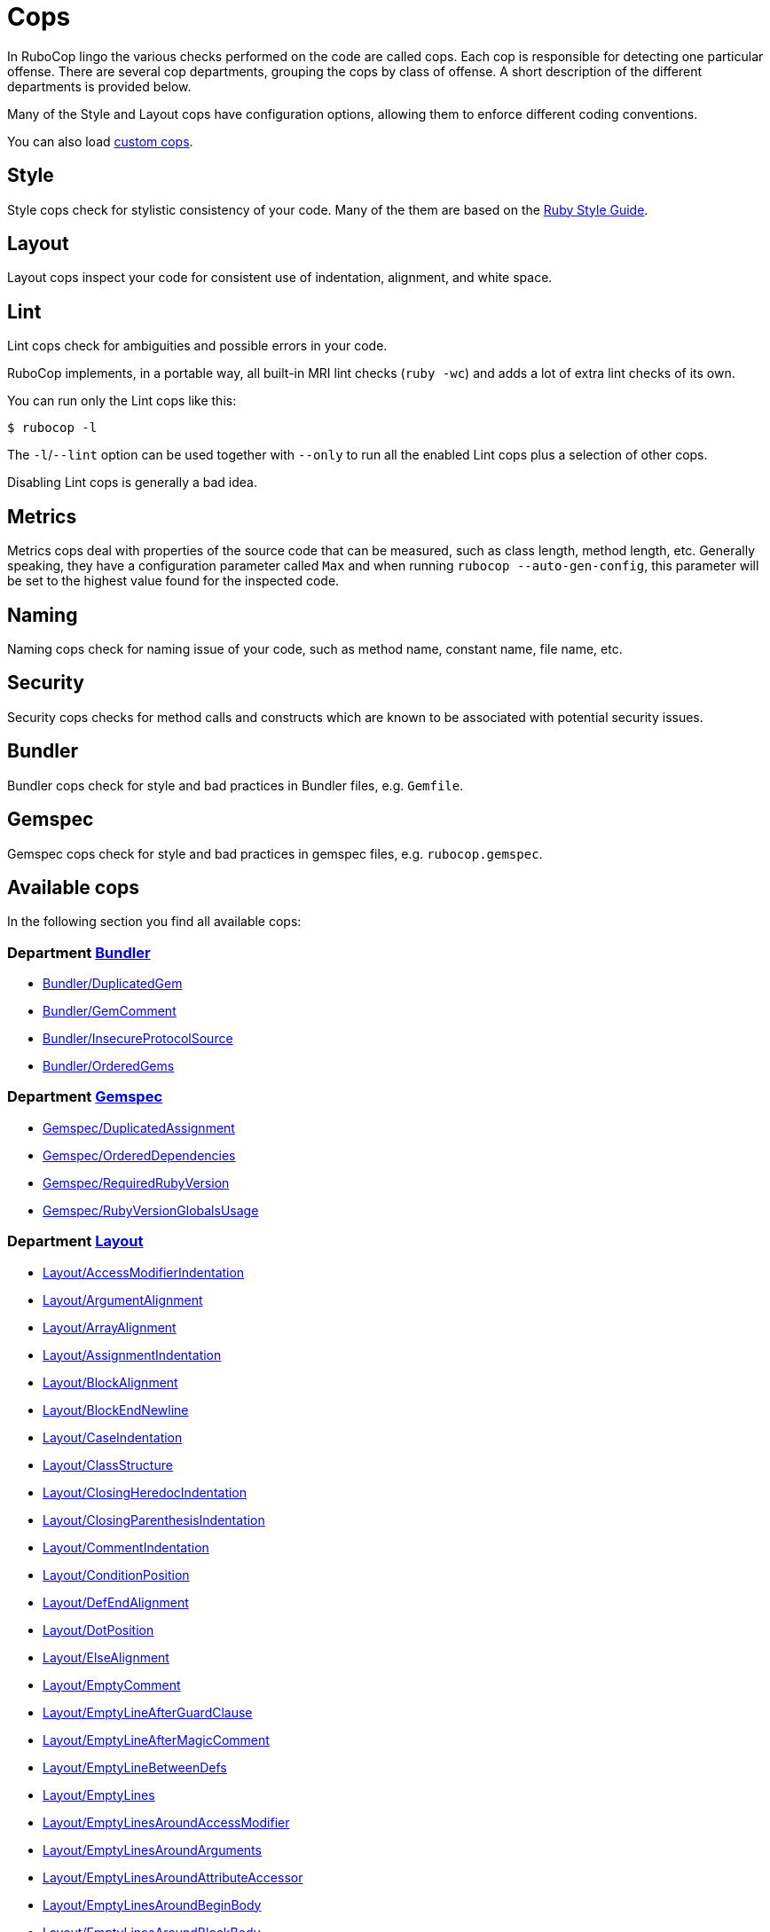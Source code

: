 = Cops

In RuboCop lingo the various checks performed on the code are called cops.
Each cop is responsible for detecting one particular offense. There are several
cop departments, grouping the cops by class of offense. A short description of
the different departments is provided below.

Many of the Style and Layout cops have configuration options, allowing them to
enforce different coding conventions.

You can also load link:extensions.md#custom-cops[custom cops].

== Style

Style cops check for stylistic consistency of your code. Many of the them are
based on the https://rubystyle.guide[Ruby Style Guide].

== Layout

Layout cops inspect your code for consistent use of indentation, alignment,
and white space.

== Lint

Lint cops check for ambiguities and possible errors in your code.

RuboCop implements, in a portable way, all built-in MRI lint checks
(`ruby -wc`) and adds a lot of extra lint checks of its own.

You can run only the Lint cops like this:

[source,sh]
----
$ rubocop -l
----

The `-l`/`--lint` option can be used together with `--only` to run all the
enabled Lint cops plus a selection of other cops.

Disabling Lint cops is generally a bad idea.

== Metrics

Metrics cops deal with properties of the source code that can be measured,
such as class length, method length, etc. Generally speaking, they have a
configuration parameter called `Max` and when running
`rubocop --auto-gen-config`, this parameter will be set to the highest value
found for the inspected code.

== Naming

Naming cops check for naming issue of your code, such as method name, constant
name, file name, etc.

== Security

Security cops checks for method calls and constructs which are known to be
associated with potential security issues.

== Bundler

Bundler cops check for style and bad practices in Bundler files, e.g. `Gemfile`.

== Gemspec

Gemspec cops check for style and bad practices in gemspec files, e.g. `rubocop.gemspec`.

== Available cops

In the following section you find all available cops:

// START_COP_LIST

=== Department xref:cops_bundler.adoc[Bundler]

* xref:cops_bundler.adoc#_bundlerduplicatedgem[Bundler/DuplicatedGem]
* xref:cops_bundler.adoc#_bundlergemcomment[Bundler/GemComment]
* xref:cops_bundler.adoc#_bundlerinsecureprotocolsource[Bundler/InsecureProtocolSource]
* xref:cops_bundler.adoc#_bundlerorderedgems[Bundler/OrderedGems]

=== Department xref:cops_gemspec.adoc[Gemspec]

* xref:cops_gemspec.adoc#_gemspecduplicatedassignment[Gemspec/DuplicatedAssignment]
* xref:cops_gemspec.adoc#_gemspecordereddependencies[Gemspec/OrderedDependencies]
* xref:cops_gemspec.adoc#_gemspecrequiredrubyversion[Gemspec/RequiredRubyVersion]
* xref:cops_gemspec.adoc#_gemspecrubyversionglobalsusage[Gemspec/RubyVersionGlobalsUsage]

=== Department xref:cops_layout.adoc[Layout]

* xref:cops_layout.adoc#_layoutaccessmodifierindentation[Layout/AccessModifierIndentation]
* xref:cops_layout.adoc#_layoutargumentalignment[Layout/ArgumentAlignment]
* xref:cops_layout.adoc#_layoutarrayalignment[Layout/ArrayAlignment]
* xref:cops_layout.adoc#_layoutassignmentindentation[Layout/AssignmentIndentation]
* xref:cops_layout.adoc#_layoutblockalignment[Layout/BlockAlignment]
* xref:cops_layout.adoc#_layoutblockendnewline[Layout/BlockEndNewline]
* xref:cops_layout.adoc#_layoutcaseindentation[Layout/CaseIndentation]
* xref:cops_layout.adoc#_layoutclassstructure[Layout/ClassStructure]
* xref:cops_layout.adoc#_layoutclosingheredocindentation[Layout/ClosingHeredocIndentation]
* xref:cops_layout.adoc#_layoutclosingparenthesisindentation[Layout/ClosingParenthesisIndentation]
* xref:cops_layout.adoc#_layoutcommentindentation[Layout/CommentIndentation]
* xref:cops_layout.adoc#_layoutconditionposition[Layout/ConditionPosition]
* xref:cops_layout.adoc#_layoutdefendalignment[Layout/DefEndAlignment]
* xref:cops_layout.adoc#_layoutdotposition[Layout/DotPosition]
* xref:cops_layout.adoc#_layoutelsealignment[Layout/ElseAlignment]
* xref:cops_layout.adoc#_layoutemptycomment[Layout/EmptyComment]
* xref:cops_layout.adoc#_layoutemptylineafterguardclause[Layout/EmptyLineAfterGuardClause]
* xref:cops_layout.adoc#_layoutemptylineaftermagiccomment[Layout/EmptyLineAfterMagicComment]
* xref:cops_layout.adoc#_layoutemptylinebetweendefs[Layout/EmptyLineBetweenDefs]
* xref:cops_layout.adoc#_layoutemptylines[Layout/EmptyLines]
* xref:cops_layout.adoc#_layoutemptylinesaroundaccessmodifier[Layout/EmptyLinesAroundAccessModifier]
* xref:cops_layout.adoc#_layoutemptylinesaroundarguments[Layout/EmptyLinesAroundArguments]
* xref:cops_layout.adoc#_layoutemptylinesaroundattributeaccessor[Layout/EmptyLinesAroundAttributeAccessor]
* xref:cops_layout.adoc#_layoutemptylinesaroundbeginbody[Layout/EmptyLinesAroundBeginBody]
* xref:cops_layout.adoc#_layoutemptylinesaroundblockbody[Layout/EmptyLinesAroundBlockBody]
* xref:cops_layout.adoc#_layoutemptylinesaroundclassbody[Layout/EmptyLinesAroundClassBody]
* xref:cops_layout.adoc#_layoutemptylinesaroundexceptionhandlingkeywords[Layout/EmptyLinesAroundExceptionHandlingKeywords]
* xref:cops_layout.adoc#_layoutemptylinesaroundmethodbody[Layout/EmptyLinesAroundMethodBody]
* xref:cops_layout.adoc#_layoutemptylinesaroundmodulebody[Layout/EmptyLinesAroundModuleBody]
* xref:cops_layout.adoc#_layoutendalignment[Layout/EndAlignment]
* xref:cops_layout.adoc#_layoutendofline[Layout/EndOfLine]
* xref:cops_layout.adoc#_layoutextraspacing[Layout/ExtraSpacing]
* xref:cops_layout.adoc#_layoutfirstargumentindentation[Layout/FirstArgumentIndentation]
* xref:cops_layout.adoc#_layoutfirstarrayelementindentation[Layout/FirstArrayElementIndentation]
* xref:cops_layout.adoc#_layoutfirstarrayelementlinebreak[Layout/FirstArrayElementLineBreak]
* xref:cops_layout.adoc#_layoutfirsthashelementindentation[Layout/FirstHashElementIndentation]
* xref:cops_layout.adoc#_layoutfirsthashelementlinebreak[Layout/FirstHashElementLineBreak]
* xref:cops_layout.adoc#_layoutfirstmethodargumentlinebreak[Layout/FirstMethodArgumentLineBreak]
* xref:cops_layout.adoc#_layoutfirstmethodparameterlinebreak[Layout/FirstMethodParameterLineBreak]
* xref:cops_layout.adoc#_layoutfirstparameterindentation[Layout/FirstParameterIndentation]
* xref:cops_layout.adoc#_layouthashalignment[Layout/HashAlignment]
* xref:cops_layout.adoc#_layoutheredocargumentclosingparenthesis[Layout/HeredocArgumentClosingParenthesis]
* xref:cops_layout.adoc#_layoutheredocindentation[Layout/HeredocIndentation]
* xref:cops_layout.adoc#_layoutindentationconsistency[Layout/IndentationConsistency]
* xref:cops_layout.adoc#_layoutindentationstyle[Layout/IndentationStyle]
* xref:cops_layout.adoc#_layoutindentationwidth[Layout/IndentationWidth]
* xref:cops_layout.adoc#_layoutinitialindentation[Layout/InitialIndentation]
* xref:cops_layout.adoc#_layoutleadingcommentspace[Layout/LeadingCommentSpace]
* xref:cops_layout.adoc#_layoutleadingemptylines[Layout/LeadingEmptyLines]
* xref:cops_layout.adoc#_layoutlinelength[Layout/LineLength]
* xref:cops_layout.adoc#_layoutmultilinearraybracelayout[Layout/MultilineArrayBraceLayout]
* xref:cops_layout.adoc#_layoutmultilinearraylinebreaks[Layout/MultilineArrayLineBreaks]
* xref:cops_layout.adoc#_layoutmultilineassignmentlayout[Layout/MultilineAssignmentLayout]
* xref:cops_layout.adoc#_layoutmultilineblocklayout[Layout/MultilineBlockLayout]
* xref:cops_layout.adoc#_layoutmultilinehashbracelayout[Layout/MultilineHashBraceLayout]
* xref:cops_layout.adoc#_layoutmultilinehashkeylinebreaks[Layout/MultilineHashKeyLineBreaks]
* xref:cops_layout.adoc#_layoutmultilinemethodargumentlinebreaks[Layout/MultilineMethodArgumentLineBreaks]
* xref:cops_layout.adoc#_layoutmultilinemethodcallbracelayout[Layout/MultilineMethodCallBraceLayout]
* xref:cops_layout.adoc#_layoutmultilinemethodcallindentation[Layout/MultilineMethodCallIndentation]
* xref:cops_layout.adoc#_layoutmultilinemethoddefinitionbracelayout[Layout/MultilineMethodDefinitionBraceLayout]
* xref:cops_layout.adoc#_layoutmultilineoperationindentation[Layout/MultilineOperationIndentation]
* xref:cops_layout.adoc#_layoutparameteralignment[Layout/ParameterAlignment]
* xref:cops_layout.adoc#_layoutrescueensurealignment[Layout/RescueEnsureAlignment]
* xref:cops_layout.adoc#_layoutspaceaftercolon[Layout/SpaceAfterColon]
* xref:cops_layout.adoc#_layoutspaceaftercomma[Layout/SpaceAfterComma]
* xref:cops_layout.adoc#_layoutspaceaftermethodname[Layout/SpaceAfterMethodName]
* xref:cops_layout.adoc#_layoutspaceafternot[Layout/SpaceAfterNot]
* xref:cops_layout.adoc#_layoutspaceaftersemicolon[Layout/SpaceAfterSemicolon]
* xref:cops_layout.adoc#_layoutspacearoundblockparameters[Layout/SpaceAroundBlockParameters]
* xref:cops_layout.adoc#_layoutspacearoundequalsinparameterdefault[Layout/SpaceAroundEqualsInParameterDefault]
* xref:cops_layout.adoc#_layoutspacearoundkeyword[Layout/SpaceAroundKeyword]
* xref:cops_layout.adoc#_layoutspacearoundmethodcalloperator[Layout/SpaceAroundMethodCallOperator]
* xref:cops_layout.adoc#_layoutspacearoundoperators[Layout/SpaceAroundOperators]
* xref:cops_layout.adoc#_layoutspacebeforeblockbraces[Layout/SpaceBeforeBlockBraces]
* xref:cops_layout.adoc#_layoutspacebeforecomma[Layout/SpaceBeforeComma]
* xref:cops_layout.adoc#_layoutspacebeforecomment[Layout/SpaceBeforeComment]
* xref:cops_layout.adoc#_layoutspacebeforefirstarg[Layout/SpaceBeforeFirstArg]
* xref:cops_layout.adoc#_layoutspacebeforesemicolon[Layout/SpaceBeforeSemicolon]
* xref:cops_layout.adoc#_layoutspaceinlambdaliteral[Layout/SpaceInLambdaLiteral]
* xref:cops_layout.adoc#_layoutspaceinsidearrayliteralbrackets[Layout/SpaceInsideArrayLiteralBrackets]
* xref:cops_layout.adoc#_layoutspaceinsidearraypercentliteral[Layout/SpaceInsideArrayPercentLiteral]
* xref:cops_layout.adoc#_layoutspaceinsideblockbraces[Layout/SpaceInsideBlockBraces]
* xref:cops_layout.adoc#_layoutspaceinsidehashliteralbraces[Layout/SpaceInsideHashLiteralBraces]
* xref:cops_layout.adoc#_layoutspaceinsideparens[Layout/SpaceInsideParens]
* xref:cops_layout.adoc#_layoutspaceinsidepercentliteraldelimiters[Layout/SpaceInsidePercentLiteralDelimiters]
* xref:cops_layout.adoc#_layoutspaceinsiderangeliteral[Layout/SpaceInsideRangeLiteral]
* xref:cops_layout.adoc#_layoutspaceinsidereferencebrackets[Layout/SpaceInsideReferenceBrackets]
* xref:cops_layout.adoc#_layoutspaceinsidestringinterpolation[Layout/SpaceInsideStringInterpolation]
* xref:cops_layout.adoc#_layouttrailingemptylines[Layout/TrailingEmptyLines]
* xref:cops_layout.adoc#_layouttrailingwhitespace[Layout/TrailingWhitespace]

=== Department xref:cops_lint.adoc[Lint]

* xref:cops_lint.adoc#_lintambiguousblockassociation[Lint/AmbiguousBlockAssociation]
* xref:cops_lint.adoc#_lintambiguousoperator[Lint/AmbiguousOperator]
* xref:cops_lint.adoc#_lintambiguousregexpliteral[Lint/AmbiguousRegexpLiteral]
* xref:cops_lint.adoc#_lintassignmentincondition[Lint/AssignmentInCondition]
* xref:cops_lint.adoc#_lintbigdecimalnew[Lint/BigDecimalNew]
* xref:cops_lint.adoc#_lintbooleansymbol[Lint/BooleanSymbol]
* xref:cops_lint.adoc#_lintcircularargumentreference[Lint/CircularArgumentReference]
* xref:cops_lint.adoc#_lintdebugger[Lint/Debugger]
* xref:cops_lint.adoc#_lintdeprecatedclassmethods[Lint/DeprecatedClassMethods]
* xref:cops_lint.adoc#_lintdeprecatedopensslconstant[Lint/DeprecatedOpenSSLConstant]
* xref:cops_lint.adoc#_lintdisjunctiveassignmentinconstructor[Lint/DisjunctiveAssignmentInConstructor]
* xref:cops_lint.adoc#_lintduplicatecasecondition[Lint/DuplicateCaseCondition]
* xref:cops_lint.adoc#_lintduplicatehashkey[Lint/DuplicateHashKey]
* xref:cops_lint.adoc#_lintduplicatemethods[Lint/DuplicateMethods]
* xref:cops_lint.adoc#_linteachwithobjectargument[Lint/EachWithObjectArgument]
* xref:cops_lint.adoc#_lintelselayout[Lint/ElseLayout]
* xref:cops_lint.adoc#_lintemptyensure[Lint/EmptyEnsure]
* xref:cops_lint.adoc#_lintemptyexpression[Lint/EmptyExpression]
* xref:cops_lint.adoc#_lintemptyinterpolation[Lint/EmptyInterpolation]
* xref:cops_lint.adoc#_lintemptywhen[Lint/EmptyWhen]
* xref:cops_lint.adoc#_lintensurereturn[Lint/EnsureReturn]
* xref:cops_lint.adoc#_linterbnewarguments[Lint/ErbNewArguments]
* xref:cops_lint.adoc#_lintflipflop[Lint/FlipFlop]
* xref:cops_lint.adoc#_lintfloatoutofrange[Lint/FloatOutOfRange]
* xref:cops_lint.adoc#_lintformatparametermismatch[Lint/FormatParameterMismatch]
* xref:cops_lint.adoc#_lintheredocmethodcallposition[Lint/HeredocMethodCallPosition]
* xref:cops_lint.adoc#_lintimplicitstringconcatenation[Lint/ImplicitStringConcatenation]
* xref:cops_lint.adoc#_lintineffectiveaccessmodifier[Lint/IneffectiveAccessModifier]
* xref:cops_lint.adoc#_lintinheritexception[Lint/InheritException]
* xref:cops_lint.adoc#_lintinterpolationcheck[Lint/InterpolationCheck]
* xref:cops_lint.adoc#_lintliteralascondition[Lint/LiteralAsCondition]
* xref:cops_lint.adoc#_lintliteralininterpolation[Lint/LiteralInInterpolation]
* xref:cops_lint.adoc#_lintloop[Lint/Loop]
* xref:cops_lint.adoc#_lintmissingcopenabledirective[Lint/MissingCopEnableDirective]
* xref:cops_lint.adoc#_lintmultiplecomparison[Lint/MultipleComparison]
* xref:cops_lint.adoc#_lintnestedmethoddefinition[Lint/NestedMethodDefinition]
* xref:cops_lint.adoc#_lintnestedpercentliteral[Lint/NestedPercentLiteral]
* xref:cops_lint.adoc#_lintnextwithoutaccumulator[Lint/NextWithoutAccumulator]
* xref:cops_lint.adoc#_lintnondeterministicrequireorder[Lint/NonDeterministicRequireOrder]
* xref:cops_lint.adoc#_lintnonlocalexitfromiterator[Lint/NonLocalExitFromIterator]
* xref:cops_lint.adoc#_lintnumberconversion[Lint/NumberConversion]
* xref:cops_lint.adoc#_lintorderedmagiccomments[Lint/OrderedMagicComments]
* xref:cops_lint.adoc#_lintparenthesesasgroupedexpression[Lint/ParenthesesAsGroupedExpression]
* xref:cops_lint.adoc#_lintpercentstringarray[Lint/PercentStringArray]
* xref:cops_lint.adoc#_lintpercentsymbolarray[Lint/PercentSymbolArray]
* xref:cops_lint.adoc#_lintraiseexception[Lint/RaiseException]
* xref:cops_lint.adoc#_lintrandone[Lint/RandOne]
* xref:cops_lint.adoc#_lintredundantcopdisabledirective[Lint/RedundantCopDisableDirective]
* xref:cops_lint.adoc#_lintredundantcopenabledirective[Lint/RedundantCopEnableDirective]
* xref:cops_lint.adoc#_lintredundantrequirestatement[Lint/RedundantRequireStatement]
* xref:cops_lint.adoc#_lintredundantsplatexpansion[Lint/RedundantSplatExpansion]
* xref:cops_lint.adoc#_lintredundantstringcoercion[Lint/RedundantStringCoercion]
* xref:cops_lint.adoc#_lintredundantwithindex[Lint/RedundantWithIndex]
* xref:cops_lint.adoc#_lintredundantwithobject[Lint/RedundantWithObject]
* xref:cops_lint.adoc#_lintregexpascondition[Lint/RegexpAsCondition]
* xref:cops_lint.adoc#_lintrequireparentheses[Lint/RequireParentheses]
* xref:cops_lint.adoc#_lintrescueexception[Lint/RescueException]
* xref:cops_lint.adoc#_lintrescuetype[Lint/RescueType]
* xref:cops_lint.adoc#_lintreturninvoidcontext[Lint/ReturnInVoidContext]
* xref:cops_lint.adoc#_lintsafenavigationchain[Lint/SafeNavigationChain]
* xref:cops_lint.adoc#_lintsafenavigationconsistency[Lint/SafeNavigationConsistency]
* xref:cops_lint.adoc#_lintsafenavigationwithempty[Lint/SafeNavigationWithEmpty]
* xref:cops_lint.adoc#_lintscriptpermission[Lint/ScriptPermission]
* xref:cops_lint.adoc#_lintsendwithmixinargument[Lint/SendWithMixinArgument]
* xref:cops_lint.adoc#_lintshadowedargument[Lint/ShadowedArgument]
* xref:cops_lint.adoc#_lintshadowedexception[Lint/ShadowedException]
* xref:cops_lint.adoc#_lintshadowingouterlocalvariable[Lint/ShadowingOuterLocalVariable]
* xref:cops_lint.adoc#_lintstructnewoverride[Lint/StructNewOverride]
* xref:cops_lint.adoc#_lintsuppressedexception[Lint/SuppressedException]
* xref:cops_lint.adoc#_lintsyntax[Lint/Syntax]
* xref:cops_lint.adoc#_linttojson[Lint/ToJSON]
* xref:cops_lint.adoc#_lintunderscoreprefixedvariablename[Lint/UnderscorePrefixedVariableName]
* xref:cops_lint.adoc#_lintunifiedinteger[Lint/UnifiedInteger]
* xref:cops_lint.adoc#_lintunreachablecode[Lint/UnreachableCode]
* xref:cops_lint.adoc#_lintunusedblockargument[Lint/UnusedBlockArgument]
* xref:cops_lint.adoc#_lintunusedmethodargument[Lint/UnusedMethodArgument]
* xref:cops_lint.adoc#_linturiescapeunescape[Lint/UriEscapeUnescape]
* xref:cops_lint.adoc#_linturiregexp[Lint/UriRegexp]
* xref:cops_lint.adoc#_lintuselessaccessmodifier[Lint/UselessAccessModifier]
* xref:cops_lint.adoc#_lintuselessassignment[Lint/UselessAssignment]
* xref:cops_lint.adoc#_lintuselesscomparison[Lint/UselessComparison]
* xref:cops_lint.adoc#_lintuselesselsewithoutrescue[Lint/UselessElseWithoutRescue]
* xref:cops_lint.adoc#_lintuselesssettercall[Lint/UselessSetterCall]
* xref:cops_lint.adoc#_lintvoid[Lint/Void]

=== Department xref:cops_metrics.adoc[Metrics]

* xref:cops_metrics.adoc#_metricsabcsize[Metrics/AbcSize]
* xref:cops_metrics.adoc#_metricsblocklength[Metrics/BlockLength]
* xref:cops_metrics.adoc#_metricsblocknesting[Metrics/BlockNesting]
* xref:cops_metrics.adoc#_metricsclasslength[Metrics/ClassLength]
* xref:cops_metrics.adoc#_metricscyclomaticcomplexity[Metrics/CyclomaticComplexity]
* xref:cops_metrics.adoc#_metricsmethodlength[Metrics/MethodLength]
* xref:cops_metrics.adoc#_metricsmodulelength[Metrics/ModuleLength]
* xref:cops_metrics.adoc#_metricsparameterlists[Metrics/ParameterLists]
* xref:cops_metrics.adoc#_metricsperceivedcomplexity[Metrics/PerceivedComplexity]

=== Department xref:cops_migration.adoc[Migration]

* xref:cops_migration.adoc#_migrationdepartmentname[Migration/DepartmentName]

=== Department xref:cops_naming.adoc[Naming]

* xref:cops_naming.adoc#_namingaccessormethodname[Naming/AccessorMethodName]
* xref:cops_naming.adoc#_namingasciiidentifiers[Naming/AsciiIdentifiers]
* xref:cops_naming.adoc#_namingbinaryoperatorparametername[Naming/BinaryOperatorParameterName]
* xref:cops_naming.adoc#_namingblockparametername[Naming/BlockParameterName]
* xref:cops_naming.adoc#_namingclassandmodulecamelcase[Naming/ClassAndModuleCamelCase]
* xref:cops_naming.adoc#_namingconstantname[Naming/ConstantName]
* xref:cops_naming.adoc#_namingfilename[Naming/FileName]
* xref:cops_naming.adoc#_namingheredocdelimitercase[Naming/HeredocDelimiterCase]
* xref:cops_naming.adoc#_namingheredocdelimiternaming[Naming/HeredocDelimiterNaming]
* xref:cops_naming.adoc#_namingmemoizedinstancevariablename[Naming/MemoizedInstanceVariableName]
* xref:cops_naming.adoc#_namingmethodname[Naming/MethodName]
* xref:cops_naming.adoc#_namingmethodparametername[Naming/MethodParameterName]
* xref:cops_naming.adoc#_namingpredicatename[Naming/PredicateName]
* xref:cops_naming.adoc#_namingrescuedexceptionsvariablename[Naming/RescuedExceptionsVariableName]
* xref:cops_naming.adoc#_namingvariablename[Naming/VariableName]
* xref:cops_naming.adoc#_namingvariablenumber[Naming/VariableNumber]

=== Department xref:cops_security.adoc[Security]

* xref:cops_security.adoc#_securityeval[Security/Eval]
* xref:cops_security.adoc#_securityjsonload[Security/JSONLoad]
* xref:cops_security.adoc#_securitymarshalload[Security/MarshalLoad]
* xref:cops_security.adoc#_securityopen[Security/Open]
* xref:cops_security.adoc#_securityyamlload[Security/YAMLLoad]

=== Department xref:cops_style.adoc[Style]

* xref:cops_style.adoc#_styleaccessmodifierdeclarations[Style/AccessModifierDeclarations]
* xref:cops_style.adoc#_stylealias[Style/Alias]
* xref:cops_style.adoc#_styleandor[Style/AndOr]
* xref:cops_style.adoc#_stylearrayjoin[Style/ArrayJoin]
* xref:cops_style.adoc#_styleasciicomments[Style/AsciiComments]
* xref:cops_style.adoc#_styleattr[Style/Attr]
* xref:cops_style.adoc#_styleautoresourcecleanup[Style/AutoResourceCleanup]
* xref:cops_style.adoc#_stylebarepercentliterals[Style/BarePercentLiterals]
* xref:cops_style.adoc#_stylebeginblock[Style/BeginBlock]
* xref:cops_style.adoc#_styleblockcomments[Style/BlockComments]
* xref:cops_style.adoc#_styleblockdelimiters[Style/BlockDelimiters]
* xref:cops_style.adoc#_stylecaseequality[Style/CaseEquality]
* xref:cops_style.adoc#_stylecharacterliteral[Style/CharacterLiteral]
* xref:cops_style.adoc#_styleclassandmodulechildren[Style/ClassAndModuleChildren]
* xref:cops_style.adoc#_styleclasscheck[Style/ClassCheck]
* xref:cops_style.adoc#_styleclassmethods[Style/ClassMethods]
* xref:cops_style.adoc#_styleclassvars[Style/ClassVars]
* xref:cops_style.adoc#_stylecollectionmethods[Style/CollectionMethods]
* xref:cops_style.adoc#_stylecolonmethodcall[Style/ColonMethodCall]
* xref:cops_style.adoc#_stylecolonmethoddefinition[Style/ColonMethodDefinition]
* xref:cops_style.adoc#_stylecommandliteral[Style/CommandLiteral]
* xref:cops_style.adoc#_stylecommentannotation[Style/CommentAnnotation]
* xref:cops_style.adoc#_stylecommentedkeyword[Style/CommentedKeyword]
* xref:cops_style.adoc#_styleconditionalassignment[Style/ConditionalAssignment]
* xref:cops_style.adoc#_styleconstantvisibility[Style/ConstantVisibility]
* xref:cops_style.adoc#_stylecopyright[Style/Copyright]
* xref:cops_style.adoc#_styledatetime[Style/DateTime]
* xref:cops_style.adoc#_styledefwithparentheses[Style/DefWithParentheses]
* xref:cops_style.adoc#_styledir[Style/Dir]
* xref:cops_style.adoc#_styledisablecopswithinsourcecodedirective[Style/DisableCopsWithinSourceCodeDirective]
* xref:cops_style.adoc#_styledocumentation[Style/Documentation]
* xref:cops_style.adoc#_styledocumentationmethod[Style/DocumentationMethod]
* xref:cops_style.adoc#_styledoublecopdisabledirective[Style/DoubleCopDisableDirective]
* xref:cops_style.adoc#_styledoublenegation[Style/DoubleNegation]
* xref:cops_style.adoc#_styleeachforsimpleloop[Style/EachForSimpleLoop]
* xref:cops_style.adoc#_styleeachwithobject[Style/EachWithObject]
* xref:cops_style.adoc#_styleemptyblockparameter[Style/EmptyBlockParameter]
* xref:cops_style.adoc#_styleemptycasecondition[Style/EmptyCaseCondition]
* xref:cops_style.adoc#_styleemptyelse[Style/EmptyElse]
* xref:cops_style.adoc#_styleemptylambdaparameter[Style/EmptyLambdaParameter]
* xref:cops_style.adoc#_styleemptyliteral[Style/EmptyLiteral]
* xref:cops_style.adoc#_styleemptymethod[Style/EmptyMethod]
* xref:cops_style.adoc#_styleencoding[Style/Encoding]
* xref:cops_style.adoc#_styleendblock[Style/EndBlock]
* xref:cops_style.adoc#_styleevalwithlocation[Style/EvalWithLocation]
* xref:cops_style.adoc#_styleevenodd[Style/EvenOdd]
* xref:cops_style.adoc#_styleexpandpatharguments[Style/ExpandPathArguments]
* xref:cops_style.adoc#_styleexponentialnotation[Style/ExponentialNotation]
* xref:cops_style.adoc#_stylefloatdivision[Style/FloatDivision]
* xref:cops_style.adoc#_stylefor[Style/For]
* xref:cops_style.adoc#_styleformatstring[Style/FormatString]
* xref:cops_style.adoc#_styleformatstringtoken[Style/FormatStringToken]
* xref:cops_style.adoc#_stylefrozenstringliteralcomment[Style/FrozenStringLiteralComment]
* xref:cops_style.adoc#_styleglobalvars[Style/GlobalVars]
* xref:cops_style.adoc#_styleguardclause[Style/GuardClause]
* xref:cops_style.adoc#_stylehasheachmethods[Style/HashEachMethods]
* xref:cops_style.adoc#_stylehashsyntax[Style/HashSyntax]
* xref:cops_style.adoc#_stylehashtransformkeys[Style/HashTransformKeys]
* xref:cops_style.adoc#_stylehashtransformvalues[Style/HashTransformValues]
* xref:cops_style.adoc#_styleidenticalconditionalbranches[Style/IdenticalConditionalBranches]
* xref:cops_style.adoc#_styleifinsideelse[Style/IfInsideElse]
* xref:cops_style.adoc#_styleifunlessmodifier[Style/IfUnlessModifier]
* xref:cops_style.adoc#_styleifunlessmodifierofifunless[Style/IfUnlessModifierOfIfUnless]
* xref:cops_style.adoc#_styleifwithsemicolon[Style/IfWithSemicolon]
* xref:cops_style.adoc#_styleimplicitruntimeerror[Style/ImplicitRuntimeError]
* xref:cops_style.adoc#_styleinfiniteloop[Style/InfiniteLoop]
* xref:cops_style.adoc#_styleinlinecomment[Style/InlineComment]
* xref:cops_style.adoc#_styleinversemethods[Style/InverseMethods]
* xref:cops_style.adoc#_styleipaddresses[Style/IpAddresses]
* xref:cops_style.adoc#_stylelambda[Style/Lambda]
* xref:cops_style.adoc#_stylelambdacall[Style/LambdaCall]
* xref:cops_style.adoc#_stylelineendconcatenation[Style/LineEndConcatenation]
* xref:cops_style.adoc#_stylemethodcallwithargsparentheses[Style/MethodCallWithArgsParentheses]
* xref:cops_style.adoc#_stylemethodcallwithoutargsparentheses[Style/MethodCallWithoutArgsParentheses]
* xref:cops_style.adoc#_stylemethodcalledondoendblock[Style/MethodCalledOnDoEndBlock]
* xref:cops_style.adoc#_stylemethoddefparentheses[Style/MethodDefParentheses]
* xref:cops_style.adoc#_stylemethodmissingsuper[Style/MethodMissingSuper]
* xref:cops_style.adoc#_styleminmax[Style/MinMax]
* xref:cops_style.adoc#_stylemissingelse[Style/MissingElse]
* xref:cops_style.adoc#_stylemissingrespondtomissing[Style/MissingRespondToMissing]
* xref:cops_style.adoc#_stylemixingrouping[Style/MixinGrouping]
* xref:cops_style.adoc#_stylemixinusage[Style/MixinUsage]
* xref:cops_style.adoc#_stylemodulefunction[Style/ModuleFunction]
* xref:cops_style.adoc#_stylemultilineblockchain[Style/MultilineBlockChain]
* xref:cops_style.adoc#_stylemultilineifmodifier[Style/MultilineIfModifier]
* xref:cops_style.adoc#_stylemultilineifthen[Style/MultilineIfThen]
* xref:cops_style.adoc#_stylemultilinememoization[Style/MultilineMemoization]
* xref:cops_style.adoc#_stylemultilinemethodsignature[Style/MultilineMethodSignature]
* xref:cops_style.adoc#_stylemultilineternaryoperator[Style/MultilineTernaryOperator]
* xref:cops_style.adoc#_stylemultilinewhenthen[Style/MultilineWhenThen]
* xref:cops_style.adoc#_stylemultiplecomparison[Style/MultipleComparison]
* xref:cops_style.adoc#_stylemutableconstant[Style/MutableConstant]
* xref:cops_style.adoc#_stylenegatedif[Style/NegatedIf]
* xref:cops_style.adoc#_stylenegatedunless[Style/NegatedUnless]
* xref:cops_style.adoc#_stylenegatedwhile[Style/NegatedWhile]
* xref:cops_style.adoc#_stylenestedmodifier[Style/NestedModifier]
* xref:cops_style.adoc#_stylenestedparenthesizedcalls[Style/NestedParenthesizedCalls]
* xref:cops_style.adoc#_stylenestedternaryoperator[Style/NestedTernaryOperator]
* xref:cops_style.adoc#_stylenext[Style/Next]
* xref:cops_style.adoc#_stylenilcomparison[Style/NilComparison]
* xref:cops_style.adoc#_stylenonnilcheck[Style/NonNilCheck]
* xref:cops_style.adoc#_stylenot[Style/Not]
* xref:cops_style.adoc#_stylenumericliteralprefix[Style/NumericLiteralPrefix]
* xref:cops_style.adoc#_stylenumericliterals[Style/NumericLiterals]
* xref:cops_style.adoc#_stylenumericpredicate[Style/NumericPredicate]
* xref:cops_style.adoc#_styleonelineconditional[Style/OneLineConditional]
* xref:cops_style.adoc#_styleoptionhash[Style/OptionHash]
* xref:cops_style.adoc#_styleoptionalarguments[Style/OptionalArguments]
* xref:cops_style.adoc#_styleorassignment[Style/OrAssignment]
* xref:cops_style.adoc#_styleparallelassignment[Style/ParallelAssignment]
* xref:cops_style.adoc#_styleparenthesesaroundcondition[Style/ParenthesesAroundCondition]
* xref:cops_style.adoc#_stylepercentliteraldelimiters[Style/PercentLiteralDelimiters]
* xref:cops_style.adoc#_stylepercentqliterals[Style/PercentQLiterals]
* xref:cops_style.adoc#_styleperlbackrefs[Style/PerlBackrefs]
* xref:cops_style.adoc#_stylepreferredhashmethods[Style/PreferredHashMethods]
* xref:cops_style.adoc#_styleproc[Style/Proc]
* xref:cops_style.adoc#_styleraiseargs[Style/RaiseArgs]
* xref:cops_style.adoc#_stylerandomwithoffset[Style/RandomWithOffset]
* xref:cops_style.adoc#_styleredundantbegin[Style/RedundantBegin]
* xref:cops_style.adoc#_styleredundantcapitalw[Style/RedundantCapitalW]
* xref:cops_style.adoc#_styleredundantcondition[Style/RedundantCondition]
* xref:cops_style.adoc#_styleredundantconditional[Style/RedundantConditional]
* xref:cops_style.adoc#_styleredundantexception[Style/RedundantException]
* xref:cops_style.adoc#_styleredundantfreeze[Style/RedundantFreeze]
* xref:cops_style.adoc#_styleredundantinterpolation[Style/RedundantInterpolation]
* xref:cops_style.adoc#_styleredundantparentheses[Style/RedundantParentheses]
* xref:cops_style.adoc#_styleredundantpercentq[Style/RedundantPercentQ]
* xref:cops_style.adoc#_styleredundantreturn[Style/RedundantReturn]
* xref:cops_style.adoc#_styleredundantself[Style/RedundantSelf]
* xref:cops_style.adoc#_styleredundantsort[Style/RedundantSort]
* xref:cops_style.adoc#_styleredundantsortby[Style/RedundantSortBy]
* xref:cops_style.adoc#_styleregexpliteral[Style/RegexpLiteral]
* xref:cops_style.adoc#_stylerescuemodifier[Style/RescueModifier]
* xref:cops_style.adoc#_stylerescuestandarderror[Style/RescueStandardError]
* xref:cops_style.adoc#_stylereturnnil[Style/ReturnNil]
* xref:cops_style.adoc#_stylesafenavigation[Style/SafeNavigation]
* xref:cops_style.adoc#_stylesample[Style/Sample]
* xref:cops_style.adoc#_styleselfassignment[Style/SelfAssignment]
* xref:cops_style.adoc#_stylesemicolon[Style/Semicolon]
* xref:cops_style.adoc#_stylesend[Style/Send]
* xref:cops_style.adoc#_stylesignalexception[Style/SignalException]
* xref:cops_style.adoc#_stylesinglelineblockparams[Style/SingleLineBlockParams]
* xref:cops_style.adoc#_stylesinglelinemethods[Style/SingleLineMethods]
* xref:cops_style.adoc#_styleslicingwithrange[Style/SlicingWithRange]
* xref:cops_style.adoc#_stylespecialglobalvars[Style/SpecialGlobalVars]
* xref:cops_style.adoc#_stylestabbylambdaparentheses[Style/StabbyLambdaParentheses]
* xref:cops_style.adoc#_stylestderrputs[Style/StderrPuts]
* xref:cops_style.adoc#_stylestringhashkeys[Style/StringHashKeys]
* xref:cops_style.adoc#_stylestringliterals[Style/StringLiterals]
* xref:cops_style.adoc#_stylestringliteralsininterpolation[Style/StringLiteralsInInterpolation]
* xref:cops_style.adoc#_stylestringmethods[Style/StringMethods]
* xref:cops_style.adoc#_stylestrip[Style/Strip]
* xref:cops_style.adoc#_stylestructinheritance[Style/StructInheritance]
* xref:cops_style.adoc#_stylesymbolarray[Style/SymbolArray]
* xref:cops_style.adoc#_stylesymbolliteral[Style/SymbolLiteral]
* xref:cops_style.adoc#_stylesymbolproc[Style/SymbolProc]
* xref:cops_style.adoc#_styleternaryparentheses[Style/TernaryParentheses]
* xref:cops_style.adoc#_styletrailingbodyonclass[Style/TrailingBodyOnClass]
* xref:cops_style.adoc#_styletrailingbodyonmethoddefinition[Style/TrailingBodyOnMethodDefinition]
* xref:cops_style.adoc#_styletrailingbodyonmodule[Style/TrailingBodyOnModule]
* xref:cops_style.adoc#_styletrailingcommainarguments[Style/TrailingCommaInArguments]
* xref:cops_style.adoc#_styletrailingcommainarrayliteral[Style/TrailingCommaInArrayLiteral]
* xref:cops_style.adoc#_styletrailingcommainblockargs[Style/TrailingCommaInBlockArgs]
* xref:cops_style.adoc#_styletrailingcommainhashliteral[Style/TrailingCommaInHashLiteral]
* xref:cops_style.adoc#_styletrailingmethodendstatement[Style/TrailingMethodEndStatement]
* xref:cops_style.adoc#_styletrailingunderscorevariable[Style/TrailingUnderscoreVariable]
* xref:cops_style.adoc#_styletrivialaccessors[Style/TrivialAccessors]
* xref:cops_style.adoc#_styleunlesselse[Style/UnlessElse]
* xref:cops_style.adoc#_styleunpackfirst[Style/UnpackFirst]
* xref:cops_style.adoc#_stylevariableinterpolation[Style/VariableInterpolation]
* xref:cops_style.adoc#_stylewhenthen[Style/WhenThen]
* xref:cops_style.adoc#_stylewhileuntildo[Style/WhileUntilDo]
* xref:cops_style.adoc#_stylewhileuntilmodifier[Style/WhileUntilModifier]
* xref:cops_style.adoc#_stylewordarray[Style/WordArray]
* xref:cops_style.adoc#_styleyodacondition[Style/YodaCondition]
* xref:cops_style.adoc#_stylezerolengthpredicate[Style/ZeroLengthPredicate]

// END_COP_LIST
